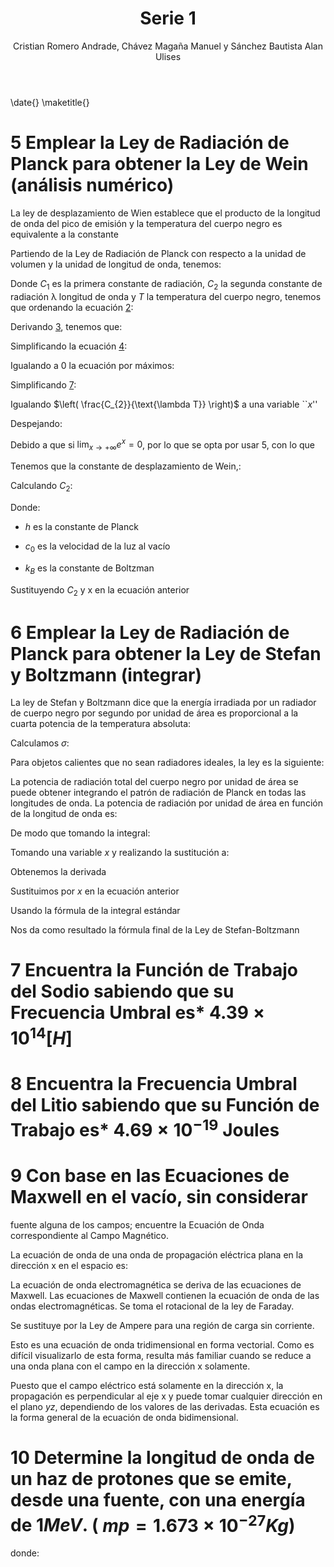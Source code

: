 #+title: Serie 1
#+AUTHOR: Cristian Romero Andrade, Chávez Magaña Manuel y Sánchez Bautista Alan Ulises
#+options: toc:nil num:nil title:nil
#+latex_compiler: lualatex
#+latex_class: scrartcl
#+latex_header: \graphicspath{{./img} {../../template/img_common}}
#+latex_header: \usepackage{chngcntr}
#+latex_header: \counterwithin*{equation}{section}
#+latex_header: \input{../../template/conf.tex}


\begin{titlepage}
  \centering
    \includegraphics[width=0.25\textwidth]{unam_logo}\vspace{0.5cm}

    {\scshape{\Huge Facultad de Ingeniería\par{}}}\vspace{0.25cm}

    {\scshape{\Large Física Cuántica\par{}}}\vfill{}


    {\huge \textbf{Serie 1}}\vfill{}


    {\Large
      Alumnos
      \begin{itemize}
        \item Chávez Magaña Manuel
        \item Romero Andrade Cristian
        \item Sánchez Bautista Alan Ulises
      \end{itemize}
    }\vfill{}

      {\large Grupo: 01\par{}}\vfill{}

    {\large Profesor\\Fis.~Salvador Enrique Villalobos Perez}\vfill{}
    \vfil{}
    {\large Semestre\\\textbf{2022--1}}
    \vfill{}
    {\large Fecha de Entrega\\14 de octubre de 2021}
    \vfill{}
    \includegraphics[width=0.1\textwidth]{inge_logo}
\end{titlepage}

\date{}
\maketitle{}




#+latex_header: \counterwithin*{equation}{subsection}




* 5 Emplear la Ley de Radiación de Planck para obtener la Ley de Wein (análisis numérico)


La ley de desplazamiento de Wien establece que el producto de la longitud de
onda del  pico de emisión y la temperatura del cuerpo negro es equivalente a la
constante
#+label: eq:1.1
\begin{equation}
\lambda_{\text{pico}}*T = {2.898\times{}10}^{- 3}\lbrack mK\rbrack
\end{equation}



Partiendo de la Ley de Radiación de Planck con respecto a la unidad de volumen y
la unidad de longitud de onda, tenemos:
#+label: eq:1.2
\begin{equation}
q(\lambda,\ T) = \frac{C_{1}}{\lambda^{5}*\lbrack e^{\left(\frac{C_{2}}{\lambda*T} \right)} - 1\rbrack}
\end{equation}

Donde \(C_{1}\) es la primera constante de radiación, \(C_{2}\) la
segunda constante de radiación \lambda longitud de onda y $T$ la temperatura del
cuerpo negro, tenemos que ordenando la ecuación [[eq:1.2][2]]:

#+label: eq:1.2
\begin{equation}
q(\lambda,\ T) = \frac{C_{1}{*\lambda}^{- 5}}{\lbrack e^{\left( \frac{C_{2}}{\lambda*T} \right)} - 1\rbrack}
\end{equation}

Derivando [[eq:1.2][3]], tenemos que:
#+label: eq:1.4
\begin{equation}
\frac{\partial(q(\lambda,\ T))}{\partial\lambda} = \frac{{- 5C}_{1}\lambda^{- 6}\left\lbrack e^{\left( \frac{C_{2}}{\lambda*T} \right)} - 1 \right\rbrack - \ C_{1}\lambda^{- 5}\left( \frac{{- C}_{2}\lambda^{- 2}}{T} \right)e^{\left( \frac{C_{2}}{\text{\lambda T}} \right)}}{\lbrack e^{\left( \frac{C_{2}}{\lambda*T} \right)} - 1\rbrack}
\end{equation}

Simplificando la ecuación [[eq:1.4][4]]:
#+label: eq:1.5
\begin{equation}
\frac{\partial(q(\lambda,\ T))}{\partial\lambda} = \frac{C_{1}\lambda^{- 6}e^{\left( \frac{C_{2}}{\text{\lambda T}} \right)}\left\lbrack {- 5(1 - e}^{- \left( \frac{C_{2}}{\text{\lambda T}} \right)}) + \frac{C_{2}}{\text{\lambda T}} \right\rbrack}{{\lbrack e^{\left( \frac{C_{2}}{\lambda*T} \right)} - 1\rbrack}^{2}}
\end{equation}

Igualando a $0$ la ecuación por máximos:
#+label: eq:1.6
\begin{equation}
\frac{\partial\left( q(\lambda,\ T) \right)}{\partial\lambda} = 0
\end{equation}

#+label: eq:1.7
\begin{equation}
\frac{C_{1}\lambda^{- 6}e^{\left( \frac{C_{2}}{\text{\lambda T}} \right)}\left\lbrack {- 5(1 - e}^{- \left( \frac{C_{2}}{\text{\lambda T}} \right)}) + \frac{C_{2}}{\text{\lambda T}} \right\rbrack}{{\lbrack e^{\left( \frac{C_{2}}{\lambda*T} \right)} - 1\rbrack}^{2}} = 0
\end{equation}

Simplificando [[eq:1.7][7]]:

\begin{equation}
{- 5(1 - e}^{- \left( \frac{C_{2}}{\text{\lambda T}} \right)}) + \frac{C_{2}}{\text{\lambda T}} = 0
\end{equation}

Igualando \(\left( \frac{C_{2}}{\text{\lambda T}} \right)\) a una variable ``$x$''

\begin{equation}
x = \left( \frac{C_{2}}{\text{\lambda T}} \right)
\end{equation}

\begin{equation}
{- 5(1 - e}^{- x}) + x = 0
\end{equation}

Despejando:

\begin{equation}
\left( \frac{x}{{1 - e}^{- x}} \right) - 5 = 0
\end{equation}

Debido a que si $\lim_{x \to +\infty} e^{x} = 0$, por lo que
se opta por usar $5$, con lo que

\begin{equation}
x = 5\left( 1 - e^{- 5} \right) = 4.965114232\ldots
\end{equation}

Tenemos que la constante de desplazamiento de Wein,:

\begin{equation}
b = \lambda_{\text{pico}}*T = \frac{C_{2}}{x}
\end{equation}

Calculando \(C_{2}:\)

\begin{equation}
C_{2} = \left( \frac{h*c_{0}}{k_{B}} \right) = (1 - 4385 \times 10^{-2})mK = (1.4385 \times 10^7)\text{\eta{}mK}
\end{equation}

Donde:

- $h$ es la constante de Planck

- \(c_{0}\) es la velocidad de la luz al vacío

- \(k_{B}\) es la constante de Boltzman

Sustituyendo \(C_{2}\) y x en la ecuación anterior

\begin{equation}
b = \frac{C_{2}}{x} = \frac{1.4385E4}{4.9651142317} \cong 2897.6\ \mu{}mK
\end{equation}

* 6 Emplear la Ley de Radiación de Planck para obtener la Ley de Stefan y Boltzmann (integrar)


La ley de Stefan y Boltzmann dice que la energía irradiada por un radiador de cuerpo negro por segundo por unidad de área es proporcional a la cuarta potencia de la temperatura absoluta:
\begin{equation}
\frac{P}{A} = \sigma T^{4}\frac{j}{m^{2}s}
\end{equation}

Calculamos \(\sigma\):

\begin{equation}
\sigma = {5.6703\times{}10}^{- 8}\frac{\text{W}}{m^{2}K^{4}}
\end{equation}

Para objetos calientes que no sean radiadores ideales, la ley es la
siguiente:

\begin{equation}
\frac{P}{A} = e\sigma T^{4}
\end{equation}

La potencia de radiación total del cuerpo negro por unidad de área se puede obtener integrando el patrón de radiación de Planck en todas las longitudes de onda. La potencia de radiación por unidad de área en función de la longitud de onda es:
\begin{equation}
\frac{dP}{d\lambda}\frac{1}{A} = \frac{2\pi hc^{2}}{\lambda^{5}\left( e^{\text{hcl}\lambda\text{kT}} - 1 \right)}
\end{equation}

De modo que tomando la integral:

\begin{equation}
\frac{P}{A} = 2\pi hc^{2}\int_{0}^{\infty}\frac{d\lambda}{\lambda^{5}\left( e^{\text{hcl\lambda kT}} - 1 \right)}
\end{equation}

Tomando una variable $x$ y realizando la sustitución a:

\begin{equation}
x = \frac{\text{hc}}{\text{\lambda kT}}
\end{equation}

Obtenemos la derivada

\begin{equation}
dx = - \frac{\text{hc}}{\lambda^{2}\text{kT}}d\lambda
\end{equation}

Sustituimos por $x$ en la ecuación anterior

\begin{equation}
\frac{P}{A} = \frac{2\pi{(kT)}^{2}}{h^{3}c^{2}}\int_{0}^{\infty}{\frac{x^{3}}{\left( e^{x} - 1 \right)}\text{dx}}
\end{equation}

Usando la fórmula de la integral estándar

\begin{equation}
\int_{0}^{\infty}{\frac{x^{3}}{\left( e^{x} - 1 \right)}\text{dx}} = \frac{\pi^{4}}{15}
\end{equation}

Nos da como resultado la fórmula final de la Ley de Stefan-Boltzmann

\begin{equation}
\frac{P}{A} = \frac{2\pi^{5}k^{4}}{{15h}^{3}c^{2}}T^{4} = \sigma T^{4} = \left\lbrack {5.670\times{}10}^{- 8}\frac{\text{W}}{m^{2}K^{4}} \right\rbrack T^{4}
\end{equation}

* 7 Encuentra la Función de Trabajo del Sodio sabiendo que su Frecuencia Umbral es* \({4.39\times{}10}^{14} [H]\)

\begin{equation}
y = mx + b
\end{equation}

\begin{equation}
W = {6.63\times{}10}^{- 34}f + \phi
\end{equation}

\begin{equation}
si\ f = {4.39\times{}10}^{14} \rightarrow W = 0
\end{equation}

\begin{equation}
así\ \phi = - {6.63\times{}10}^{- 34}*\ {4.39\times{}10}^{14} = {- 2.91\times{}10}^{- 19}\lbrack J\rbrack = - 1.81875\lbrack eV\rbrack\
\end{equation}

* 8 Encuentra la Frecuencia Umbral del Litio sabiendo que su Función de Trabajo es* \({4.69\times{}10}^{- 19}\) Joules

\begin{equation}
W = {6.63\times{}10}^{- 34} - f = {4.69\times{}10}^{- 19} = 0
\end{equation}

\begin{equation}
f = \frac{{4.69\times{}10}^{- 19}}{{6.63\times{}10}^{- 34}} = {7.074\times{}10}^{14}\lbrack Hz\rbrack
\end{equation}

* 9 Con base en las Ecuaciones de Maxwell en el vacío, sin considerar
fuente alguna de los campos; encuentre la Ecuación de Onda
correspondiente al Campo Magnético.

La ecuación de onda de una onda de propagación eléctrica plana en la
dirección x en el espacio es:

\begin{equation}
\frac{\partial^{2}E}{{\partial x}^{2}} = \frac{1}{c^{2}}\frac{\partial^{2}E}{{\partial t}^{2}}
\end{equation}

La ecuación de onda electromagnética se deriva de las ecuaciones de
Maxwell. Las ecuaciones de Maxwell contienen la ecuación de onda de las
ondas electromagnéticas. Se toma el rotacional de la ley de Faraday.

\begin{equation}
\nabla \times (\nabla \times E) = - \frac{\partial(\nabla \times B)}{\partial t}
\end{equation}

Se sustituye por la Ley de Ampere para una región de carga sin
corriente.

\begin{equation}
\nabla \times (\nabla \times E) = - \frac{1}{c^{2}}\frac{\partial^{2}E}{{\partial t}^{2}}
\end{equation}

Esto es una ecuación de onda tridimensional en forma vectorial. Como es
difícil visualizarlo de esta forma, resulta más familiar cuando se
reduce a una onda plana con el campo en la dirección x solamente.

\begin{equation}
\frac{\partial^{2}E_{x}}{{\partial y}^{2}} + \frac{\partial^{2}E_{x}}{{\partial z}^{2}} = \frac{1}{c^{2}}\frac{\partial^{2}E_{x}}{{\partial t}^{2}}
\end{equation}

Puesto que el campo eléctrico está solamente en la dirección x, la
propagación es perpendicular al eje x y puede tomar cualquier dirección
en el plano $yz$, dependiendo de los valores de las derivadas. Esta
ecuación es la forma general de la ecuación de onda bidimensional.

* 10 Determine la longitud de onda de un haz de protones que se emite, desde una fuente, con una energía de $1 MeV$. ( $mp = 1.673 \times 10^{-27} Kg$)

\begin{equation}
\lambda = \frac{h}{\text{mv}}
\end{equation}

donde:

\begin{equation}
v = \sqrt{\frac{2W}{m}} = \sqrt{\frac{2({1 \times 10}^{6})({1.6\times{}10}^{- 19})}{{1.673\times{}10}^{- 27}}} = {1.383\times{}10}^{7}
\end{equation}

\begin{equation}
\lambda = \frac{{6.63\times{}10}^{- 34}}{{1.673\times{}10}^{- 27}*\ {1.383\times{}10}^{7}} = {2.865\times{}10}^{- 14}\lbrack m\rbrack
\end{equation}
